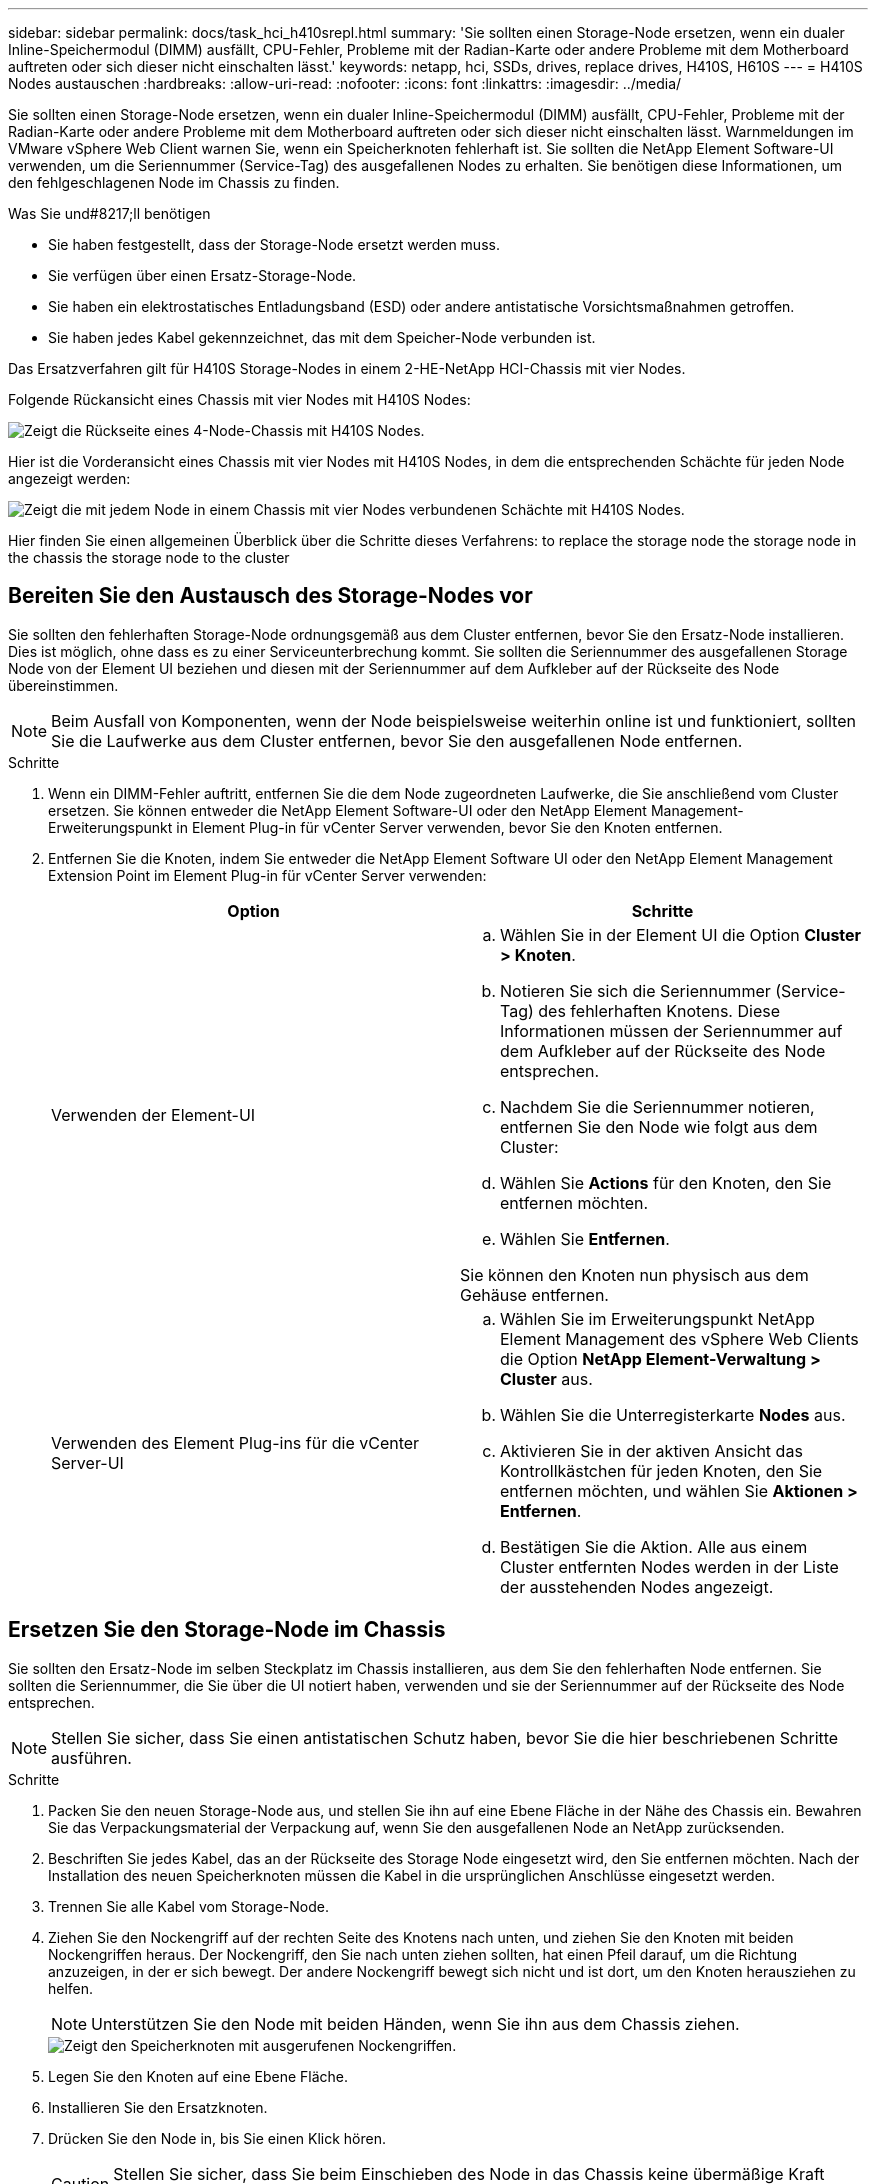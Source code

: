---
sidebar: sidebar 
permalink: docs/task_hci_h410srepl.html 
summary: 'Sie sollten einen Storage-Node ersetzen, wenn ein dualer Inline-Speichermodul (DIMM) ausfällt, CPU-Fehler, Probleme mit der Radian-Karte oder andere Probleme mit dem Motherboard auftreten oder sich dieser nicht einschalten lässt.' 
keywords: netapp, hci, SSDs, drives, replace drives, H410S, H610S 
---
= H410S Nodes austauschen
:hardbreaks:
:allow-uri-read: 
:nofooter: 
:icons: font
:linkattrs: 
:imagesdir: ../media/


[role="lead"]
Sie sollten einen Storage-Node ersetzen, wenn ein dualer Inline-Speichermodul (DIMM) ausfällt, CPU-Fehler, Probleme mit der Radian-Karte oder andere Probleme mit dem Motherboard auftreten oder sich dieser nicht einschalten lässt. Warnmeldungen im VMware vSphere Web Client warnen Sie, wenn ein Speicherknoten fehlerhaft ist. Sie sollten die NetApp Element Software-UI verwenden, um die Seriennummer (Service-Tag) des ausgefallenen Nodes zu erhalten. Sie benötigen diese Informationen, um den fehlgeschlagenen Node im Chassis zu finden.

.Was Sie und#8217;ll benötigen
* Sie haben festgestellt, dass der Storage-Node ersetzt werden muss.
* Sie verfügen über einen Ersatz-Storage-Node.
* Sie haben ein elektrostatisches Entladungsband (ESD) oder andere antistatische Vorsichtsmaßnahmen getroffen.
* Sie haben jedes Kabel gekennzeichnet, das mit dem Speicher-Node verbunden ist.


Das Ersatzverfahren gilt für H410S Storage-Nodes in einem 2-HE-NetApp HCI-Chassis mit vier Nodes.

Folgende Rückansicht eines Chassis mit vier Nodes mit H410S Nodes:

image::h410s_chassis_rear.png[Zeigt die Rückseite eines 4-Node-Chassis mit H410S Nodes.]

Hier ist die Vorderansicht eines Chassis mit vier Nodes mit H410S Nodes, in dem die entsprechenden Schächte für jeden Node angezeigt werden:

image::h410s_ssd_bays.png[Zeigt die mit jedem Node in einem Chassis mit vier Nodes verbundenen Schächte mit H410S Nodes.]

Hier finden Sie einen allgemeinen Überblick über die Schritte dieses Verfahrens: to replace the storage node
 the storage node in the chassis
 the storage node to the cluster



== Bereiten Sie den Austausch des Storage-Nodes vor

Sie sollten den fehlerhaften Storage-Node ordnungsgemäß aus dem Cluster entfernen, bevor Sie den Ersatz-Node installieren. Dies ist möglich, ohne dass es zu einer Serviceunterbrechung kommt. Sie sollten die Seriennummer des ausgefallenen Storage Node von der Element UI beziehen und diesen mit der Seriennummer auf dem Aufkleber auf der Rückseite des Node übereinstimmen.


NOTE: Beim Ausfall von Komponenten, wenn der Node beispielsweise weiterhin online ist und funktioniert, sollten Sie die Laufwerke aus dem Cluster entfernen, bevor Sie den ausgefallenen Node entfernen.

.Schritte
. Wenn ein DIMM-Fehler auftritt, entfernen Sie die dem Node zugeordneten Laufwerke, die Sie anschließend vom Cluster ersetzen. Sie können entweder die NetApp Element Software-UI oder den NetApp Element Management-Erweiterungspunkt in Element Plug-in für vCenter Server verwenden, bevor Sie den Knoten entfernen.
. Entfernen Sie die Knoten, indem Sie entweder die NetApp Element Software UI oder den NetApp Element Management Extension Point im Element Plug-in für vCenter Server verwenden:
+
[cols="2*"]
|===
| Option | Schritte 


| Verwenden der Element-UI  a| 
.. Wählen Sie in der Element UI die Option *Cluster > Knoten*.
.. Notieren Sie sich die Seriennummer (Service-Tag) des fehlerhaften Knotens. Diese Informationen müssen der Seriennummer auf dem Aufkleber auf der Rückseite des Node entsprechen.
.. Nachdem Sie die Seriennummer notieren, entfernen Sie den Node wie folgt aus dem Cluster:
.. Wählen Sie *Actions* für den Knoten, den Sie entfernen möchten.
.. Wählen Sie *Entfernen*.


Sie können den Knoten nun physisch aus dem Gehäuse entfernen.



| Verwenden des Element Plug-ins für die vCenter Server-UI  a| 
.. Wählen Sie im Erweiterungspunkt NetApp Element Management des vSphere Web Clients die Option *NetApp Element-Verwaltung > Cluster* aus.
.. Wählen Sie die Unterregisterkarte *Nodes* aus.
.. Aktivieren Sie in der aktiven Ansicht das Kontrollkästchen für jeden Knoten, den Sie entfernen möchten, und wählen Sie *Aktionen > Entfernen*.
.. Bestätigen Sie die Aktion. Alle aus einem Cluster entfernten Nodes werden in der Liste der ausstehenden Nodes angezeigt.


|===




== Ersetzen Sie den Storage-Node im Chassis

Sie sollten den Ersatz-Node im selben Steckplatz im Chassis installieren, aus dem Sie den fehlerhaften Node entfernen. Sie sollten die Seriennummer, die Sie über die UI notiert haben, verwenden und sie der Seriennummer auf der Rückseite des Node entsprechen.


NOTE: Stellen Sie sicher, dass Sie einen antistatischen Schutz haben, bevor Sie die hier beschriebenen Schritte ausführen.

.Schritte
. Packen Sie den neuen Storage-Node aus, und stellen Sie ihn auf eine Ebene Fläche in der Nähe des Chassis ein. Bewahren Sie das Verpackungsmaterial der Verpackung auf, wenn Sie den ausgefallenen Node an NetApp zurücksenden.
. Beschriften Sie jedes Kabel, das an der Rückseite des Storage Node eingesetzt wird, den Sie entfernen möchten. Nach der Installation des neuen Speicherknoten müssen die Kabel in die ursprünglichen Anschlüsse eingesetzt werden.
. Trennen Sie alle Kabel vom Storage-Node.
. Ziehen Sie den Nockengriff auf der rechten Seite des Knotens nach unten, und ziehen Sie den Knoten mit beiden Nockengriffen heraus. Der Nockengriff, den Sie nach unten ziehen sollten, hat einen Pfeil darauf, um die Richtung anzuzeigen, in der er sich bewegt. Der andere Nockengriff bewegt sich nicht und ist dort, um den Knoten herausziehen zu helfen.
+

NOTE: Unterstützen Sie den Node mit beiden Händen, wenn Sie ihn aus dem Chassis ziehen.

+
image::HCI_stor_node_camhandles.png[Zeigt den Speicherknoten mit ausgerufenen Nockengriffen.]

. Legen Sie den Knoten auf eine Ebene Fläche.
. Installieren Sie den Ersatzknoten.
. Drücken Sie den Node in, bis Sie einen Klick hören.
+

CAUTION: Stellen Sie sicher, dass Sie beim Einschieben des Node in das Chassis keine übermäßige Kraft verwenden.

. Schließen Sie die Kabel wieder an die Anschlüsse an, von denen Sie sie ursprünglich getrennt haben. Die Etiketten, die Sie beim Trennen an den Kabeln angebracht hatten, helfen Ihnen dabei.
+

CAUTION: Wenn die Luftströmungsöffnungen an der Rückseite des Gehäuses durch Kabel oder Etiketten blockiert sind, kann dies zu vorzeitigen Komponentenausfällen aufgrund einer Überhitzung führen. Zwingen Sie die Kabel nicht zu den Ports. Kabel, Ports oder beides können beschädigt werden.

+

TIP: Stellen Sie sicher, dass der Ersatz-Node auf die gleiche Weise wie die anderen Nodes im Chassis verkabelt ist.

. Drücken Sie die Taste an der Vorderseite des Knotens, um ihn wieder einschalten zu können.




== Fügen Sie den Storage-Node dem Cluster hinzu

Sie sollten den Storage-Node wieder dem Cluster hinzufügen. Die Schritte hängen von der Version von NetApp HCI ab, die Sie ausführen.

.Was Sie und#8217;ll benötigen
* Sie verfügen über freie und nicht genutzte IPv4-Adressen im gleichen Netzwerksegment wie vorhandene Nodes (jeder neue Node muss im gleichen Netzwerk installiert sein wie vorhandene Knoten seines Typs).
* Sie verfügen über einen der folgenden Typen von SolidFire Storage Cluster Accounts:
+
** Das native Administratorkonto, das während der ersten Implementierung erstellt wurde
** Ein benutzerdefiniertes Benutzerkonto mit Berechtigungen für Cluster Admin, Laufwerke, Volumes und Nodes


* Sie haben den neuen Node verkabelt und mit Strom versorgt.
* Sie verfügen über die Management-IPv4-Adresse eines bereits installierten Storage-Node. Die IP-Adresse finden Sie auf der Registerkarte *NetApp Element-Verwaltung > Cluster > Knoten* des NetApp Element-Plug-ins für vCenter Server.
* Dabei ist sichergestellt, dass der neue Node dieselbe Netzwerktopologie und -Verkabelung wie die vorhandenen Storage-Cluster verwendet.
+

TIP: Sorgen Sie dafür, dass die Storage-Kapazität gleichmäßig auf das gesamte Chassis verteilt wird, um eine optimale Zuverlässigkeit zu erzielen.





=== NetApp HCI 1.6P1 und höher

Sie können NetApp Hybrid Cloud Control nur verwenden, wenn Ihre NetApp HCI Installation unter Version 1.6P1 oder höher ausgeführt wird.

.Schritte
. Öffnen Sie die IP-Adresse des Management-Node in einem Webbrowser. Beispiel:
+
[listing]
----
https://<ManagementNodeIP>/manager/login
----
. Melden Sie sich bei NetApp Hybrid Cloud Control an, indem Sie die Anmeldedaten des NetApp HCI-Storage-Cluster-Administrators bereitstellen.
. Wählen Sie im Fenster Installation erweitern die Option *erweitern*.
. Melden Sie sich bei der NetApp Deployment Engine an, indem Sie die Anmeldedaten des NetApp HCI Storage-Cluster-Administrators bereitstellen.
. Wählen Sie auf der Willkommensseite *Nein*.
. Wählen Sie *Weiter*.
. Wählen Sie auf der Seite „Available Inventory“ den Storage-Node aus, den Sie der vorhandenen NetApp HCI-Installation hinzufügen möchten.
. Wählen Sie *Weiter*.
. Auf der Seite Netzwerkeinstellungen wurden einige Netzwerkinformationen von der ersten Bereitstellung erkannt. Jeder neue Storage Node wird nach Seriennummer aufgeführt. Sollten Sie ihm neue Netzwerkinformationen zuweisen. Führen Sie folgende Schritte aus:
+
.. Wenn NetApp HCI ein Benennungspräfix erkannt hat, kopieren Sie es aus dem Feld Erkennungspräfix, und fügen Sie es als Präfix für den neuen eindeutigen Hostnamen ein, den Sie im Feld Hostname hinzufügen.
.. Geben Sie im Feld Management-IP-Adresse eine Management-IP-Adresse für den neuen Storage Node im Subnetz des Managementnetzwerks ein.
.. Geben Sie im Feld Speicher (iSCSI) IP-Adresse eine iSCSI-IP-Adresse für den neuen Speicherknoten ein, der sich im iSCSI-Netzwerk-Subnetz befindet.
.. Wählen Sie *Weiter*.
+

NOTE: NetApp HCI nimmt möglicherweise eine Zeit in Anspruch, um die von Ihnen eingegebenen IP-Adressen zu validieren. Die Schaltfläche Weiter ist verfügbar, wenn die IP-Adressvalidierung abgeschlossen ist.



. Auf der Seite „Überprüfung“ im Abschnitt „Netzwerkeinstellungen“ werden neue Knoten fett gedruckt. Wenn Sie die Informationen in einem beliebigen Abschnitt ändern müssen, führen Sie die folgenden Schritte aus:
+
.. Wählen Sie *Bearbeiten* für diesen Abschnitt aus.
.. Wenn Sie die Änderungen abgeschlossen haben, wählen Sie auf den nachfolgenden Seiten *Weiter* aus, um zur Seite Überprüfung zurückzukehren.


. Optional: Wenn Sie keine Cluster-Statistiken und Support-Informationen an von NetApp gehostete Active IQ Server senden möchten, deaktivieren Sie das endgültige Kontrollkästchen. Hierdurch wird der Zustand und die Diagnoseüberwachung in Echtzeit für NetApp HCI deaktiviert. Wenn diese Funktion deaktiviert wird, ist es für NetApp nicht mehr möglich, NetApp HCI proaktiv zu unterstützen und zu überwachen, um Probleme zu erkennen und zu beheben, bevor die Produktion beeinträchtigt wird.
. Wählen Sie *Knoten Hinzufügen*. Sie können den Fortschritt überwachen, während NetApp HCI die Ressourcen hinzufügt und konfiguriert.
. Optional: Überprüfen Sie, ob neue Storage-Nodes im VMware vSphere Web Client sichtbar sind.




=== NetApp HCI 1.4 P2, 1.4 und 1.3

Wenn Ihre NetApp HCI-Installation Version 1.4P2, 1.4 oder 1.3 ausführt, können Sie den Node mit der NetApp Deployment Engine dem Cluster hinzufügen.

.Schritte
. Navigieren Sie zu der Management-IP-Adresse eines der vorhandenen Storage-Nodes:
`http://<storage_node_management_IP_address>/`
. Melden Sie sich bei der NetApp Deployment Engine an, indem Sie die Anmeldedaten des NetApp HCI Storage-Cluster-Administrators bereitstellen.
. Wählen Sie *Erweitern Sie Ihre Installation*.
. Wählen Sie auf der Willkommensseite *Nein*.
. Klicken Sie Auf *Weiter*.
. Wählen Sie auf der Seite „Available Inventory“ den Speicher-Node aus, der der NetApp HCI-Installation hinzugefügt werden soll.
. Wählen Sie *Weiter*.
. Führen Sie auf der Seite Netzwerkeinstellungen die folgenden Schritte aus:
+
.. Überprüfen Sie die bei der ersten Bereitstellung erkannten Informationen. Jeder neue Storage Node wird nach Seriennummer aufgeführt. Sollten Sie ihm neue Netzwerkinformationen zuweisen. Führen Sie für jeden neuen Storage-Node die folgenden Schritte aus:
+
... Wenn NetApp HCI ein Benennungspräfix erkannt hat, kopieren Sie es aus dem Feld Erkennungspräfix, und fügen Sie es als Präfix für den neuen eindeutigen Hostnamen ein, den Sie im Feld Hostname hinzufügen.
... Geben Sie im Feld Management-IP-Adresse eine Management-IP-Adresse für den neuen Storage Node im Subnetz des Managementnetzwerks ein.
... Geben Sie im Feld Speicher (iSCSI) IP-Adresse eine iSCSI-IP-Adresse für den neuen Speicherknoten ein, der sich im iSCSI-Netzwerk-Subnetz befindet.


.. Wählen Sie *Weiter*.
.. Auf der Seite „Überprüfung“ im Abschnitt „Netzwerkeinstellungen“ wird der neue Knoten fett gedruckt. Wenn Sie Änderungen an den Informationen in einem beliebigen Abschnitt vornehmen möchten, führen Sie die folgenden Schritte aus:
+
... Wählen Sie *Bearbeiten* für diesen Abschnitt aus.
... Wenn Sie die Änderungen abgeschlossen haben, wählen Sie auf den nachfolgenden Seiten *Weiter* aus, um zur Seite Überprüfung zurückzukehren.




. Optional: Wenn Sie keine Cluster-Statistiken und Support-Informationen an von NetApp gehostete Active IQ Server senden möchten, deaktivieren Sie das endgültige Kontrollkästchen. Hierdurch wird der Zustand und die Diagnoseüberwachung in Echtzeit für NetApp HCI deaktiviert. Wenn diese Funktion deaktiviert wird, ist es für NetApp nicht mehr möglich, NetApp HCI proaktiv zu unterstützen und zu überwachen, um Probleme zu erkennen und zu beheben, bevor die Produktion beeinträchtigt wird.
. Wählen Sie *Knoten Hinzufügen*. Sie können den Fortschritt überwachen, während NetApp HCI die Ressourcen hinzufügt und konfiguriert.
. Optional: Überprüfen Sie, ob neue Storage-Nodes im VMware vSphere Web Client sichtbar sind.




=== NetApp HCI 1.2, 1.1 und 1.0

Bei der Installation des Knotens zeigt die Terminal-Benutzeroberfläche (TUI) die für die Konfiguration des Knotens erforderlichen Felder an. Sie müssen die erforderlichen Konfigurationsinformationen für den Node eingeben, bevor Sie mit dem Hinzufügen des Node zum Cluster fortfahren.


NOTE: Sie müssen die TUI verwenden, um statische Netzwerkinformationen sowie Cluster-Informationen zu konfigurieren. Wenn Sie Out-of-Band-Management verwendet haben, müssen Sie es auf dem neuen Node konfigurieren.

Sie sollten über eine Konsole oder Tastatur, ein Video, eine Maus (KVM) verfügen, um diese Schritte auszuführen und über die erforderlichen Netzwerk- und Clusterinformationen zum Konfigurieren des Knotens verfügen.

.Schritte
. Schließen Sie eine Tastatur und einen Monitor an den Knoten an. Die TUI wird auf dem tty1 Terminal mit der Registerkarte Netzwerkeinstellungen angezeigt.
. Verwenden Sie die Bildschirmnavigation, um die Bond1G- und Bond10G-Netzwerkeinstellungen für den Node zu konfigurieren. Sie sollten die folgenden Informationen für Bond1G eingeben:
+
** IP-Adresse. Sie können die Management-IP-Adresse vom ausgefallenen Node wiederverwenden.
** Subnetzmaske. Wenn Sie nicht wissen, kann Ihr Netzwerkadministrator diese Informationen bereitstellen.
** Gateway-Adresse. Wenn Sie nicht wissen, kann Ihr Netzwerkadministrator diese Informationen bereitstellen. Sie sollten die folgenden Informationen für Bond10G eingeben:
** IP-Adresse. Sie können die Speicher-IP-Adresse vom ausgefallenen Knoten wiederverwenden.
** Subnetzmaske. Wenn Sie nicht wissen, kann Ihr Netzwerkadministrator diese Informationen bereitstellen.


. Eingabe `s` Um die Einstellungen zu speichern, und geben Sie dann ein `y` Um die Änderungen zu akzeptieren.
. Eingabe `c` Navigieren Sie zur Registerkarte Cluster.
. Verwenden Sie die Bildschirmnavigation, um den Hostnamen und das Cluster für den Knoten einzustellen.
+

NOTE: Wenn Sie den Standardhostnamen in den Namen des Node ändern möchten, den Sie entfernt haben, sollten Sie dies jetzt tun.

+

TIP: Am besten sollte derselbe Name für den neuen Node verwendet werden, den Sie ersetzt haben, um in Zukunft zu Verwirrungen zu vermeiden.

. Eingabe `s` Um die Einstellungen zu speichern. Die Cluster-Mitgliedschaft ändert sich von „verfügbar“ in „Ausstehend“.
. Wählen Sie im NetApp Element Plug-in für vCenter Server die Option *NetApp Element-Verwaltung > Cluster > Knoten* aus.
. Wählen Sie in der Dropdown-Liste * Ausstehend* aus, um die Liste der verfügbaren Knoten anzuzeigen.
. Wählen Sie den Knoten aus, den Sie hinzufügen möchten, und wählen Sie *Hinzufügen*.
+

NOTE: Es kann bis zu 2 Minuten dauern, bis der Node dem Cluster hinzugefügt und unter Nodes > aktiv angezeigt wird.

+

IMPORTANT: Das Hinzufügen der Laufwerke gleichzeitig kann zu Unterbrechungen führen. Best Practices zum Hinzufügen und Entfernen von Laufwerken finden Sie unter https://kb.netapp.com/Advice_and_Troubleshooting/Data_Storage_Software/Element_Software/What_is_the_best_practice_on_adding_or_removing_drives_from_a_cluster_on_Element%3F["Diesen KB-Artikel"^] (anmeldung erforderlich).

. Wählen Sie *Laufwerke*.
. Wählen Sie in der Dropdown-Liste die Option *verfügbar* aus, um die verfügbaren Laufwerke anzuzeigen.
. Wählen Sie die Laufwerke aus, die Sie hinzufügen möchten, und wählen Sie *Hinzufügen*.




== Weitere Informationen

* https://www.netapp.com/us/documentation/hci.aspx["Ressourcen-Seite zu NetApp HCI"^]
* http://docs.netapp.com/sfe-122/index.jsp["SolidFire und Element Software Documentation Center"^]

